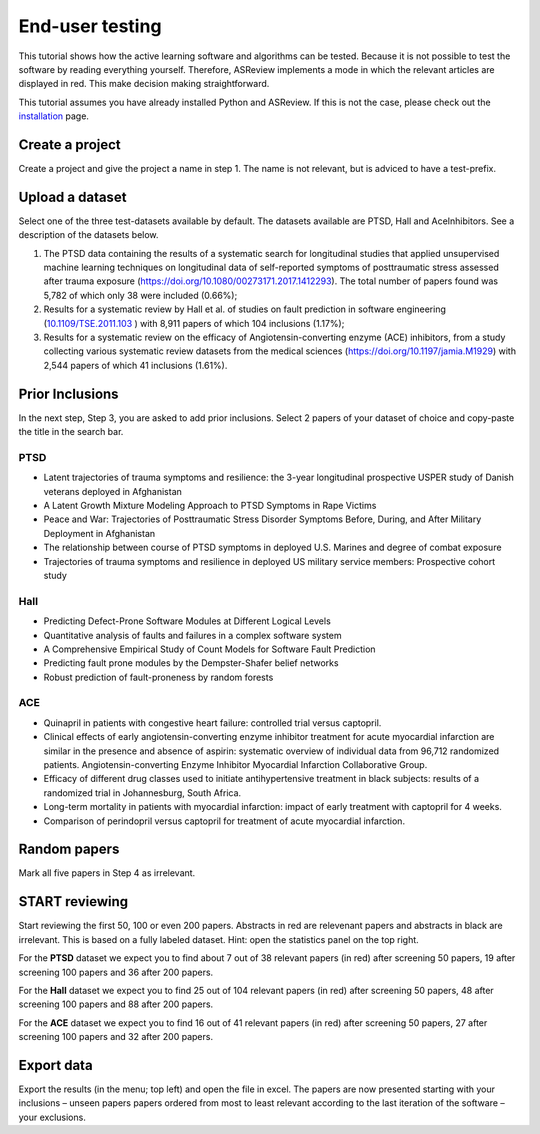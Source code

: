 End-user testing
================

This tutorial shows how the active learning software and algorithms can be
tested. Because it is not possible to test the software by reading everything 
yourself. Therefore, ASReview implements a mode in which the relevant articles
are displayed in red. This make decision making straightforward. 

This tutorial assumes you have already installed Python and ASReview. If
this is not the case, please check out the
`installation <installation.html>`__ page.

Create a project
----------------

Create a project and give the project a name in step 1. The name is not
relevant, but is adviced to have a test-prefix.

Upload a dataset
----------------

Select one of the three test-datasets available by default. The datasets
available are PTSD, Hall and AceInhibitors. See a description of the datasets
below.

1. The PTSD data containing the results of a systematic search for
   longitudinal studies that applied unsupervised machine learning
   techniques on longitudinal data of self-reported symptoms of
   posttraumatic stress assessed after trauma exposure
   (https://doi.org/10.1080/00273171.2017.1412293). The total number of
   papers found was 5,782 of which only 38 were included (0.66%);

2. Results for a systematic review by Hall et al. of studies on fault
   prediction in software engineering
   (`10.1109/TSE.2011.103 <https://doi.org/10.1109/TSE.2011.103>`__ )
   with 8,911 papers of which 104 inclusions (1.17%);

3. Results for a systematic review on the efficacy of
   Angiotensin-converting enzyme (ACE) inhibitors, from a study
   collecting various systematic review datasets from the medical
   sciences
   (`https://doi.org/10.1197/jamia.M1929 <https://doi.org/10.1197/jamia.M1929>`__)
   with 2,544 papers of which 41 inclusions (1.61%).

Prior Inclusions
----------------

In the next step, Step 3, you are asked to add prior inclusions. Select 2
papers of your dataset of choice and copy-paste the title in the search bar.

PTSD
~~~~

- Latent trajectories of trauma symptoms and resilience: the 3-year longitudinal prospective USPER study of Danish veterans deployed in Afghanistan
- A Latent Growth Mixture Modeling Approach to PTSD Symptoms in Rape Victims
- Peace and War: Trajectories of Posttraumatic Stress Disorder Symptoms Before, During, and After Military Deployment in Afghanistan
- The relationship between course of PTSD symptoms in deployed U.S. Marines and degree of combat exposure
- Trajectories of trauma symptoms and resilience in deployed US military service members: Prospective cohort study


Hall
~~~~

- Predicting Defect-Prone Software Modules at Different Logical Levels  
- Quantitative analysis of faults and failures in a complex software system
- A Comprehensive Empirical Study of Count Models for Software Fault Prediction
- Predicting fault prone modules by the Dempster-Shafer belief networks
- Robust prediction of fault-proneness by random forests      


ACE
~~~

- Quinapril in patients with congestive heart failure: controlled trial versus captopril.    
- Clinical effects of early angiotensin-converting enzyme inhibitor treatment for acute myocardial infarction are similar in the presence and absence of aspirin: systematic overview of individual data from 96,712 randomized patients. Angiotensin-converting Enzyme Inhibitor Myocardial Infarction Collaborative Group.
- Efficacy of different drug classes used to initiate antihypertensive treatment in black subjects: results of a randomized trial in Johannesburg, South Africa.
- Long-term mortality in patients with myocardial infarction: impact of early treatment with captopril for 4 weeks.
- Comparison of perindopril versus captopril for treatment of acute myocardial infarction.


Random papers
-------------

Mark all five papers in Step 4 as irrelevant. 

START reviewing
---------------

Start reviewing the first 50, 100 or even 200 papers. Abstracts in red are
relevenant papers and abstracts in black are irrelevant. This is based on a
fully labeled dataset. Hint: open the statistics panel on the top right.

For the **PTSD** dataset we expect you to find about 7 out of 38 relevant
papers (in red) after screening 50 papers, 19 after screening 100 papers
and 36 after 200 papers.

For the **Hall** dataset we expect you to find 25 out of 104 relevant
papers (in red) after screening 50 papers, 48 after screening 100 papers
and 88 after 200 papers.

For the **ACE** dataset we expect you to find 16 out of 41 relevant papers
(in red) after screening 50 papers, 27 after screening 100 papers and 32
after 200 papers.

Export data
-----------

Export the results (in the menu; top left) and open the file in excel.
The papers are now presented starting with your inclusions – unseen
papers papers ordered from most to least relevant according to the last
iteration of the software – your exclusions.
